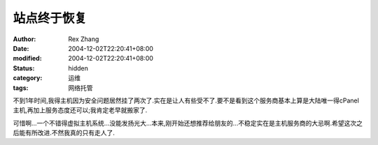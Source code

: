 
站点终于恢复
############


:author: Rex Zhang
:date: 2004-12-02T22:20:41+08:00
:modified: 2004-12-02T22:20:41+08:00
:status: hidden
:category: 运维
:tags: 网络托管


不到1年时间,我得主机因为安全问题居然挂了两次了.实在是让人有些受不了.要不是看到这个服务商基本上算是大陆唯一得cPanel主机,再加上服务态度还可以;我肯定老早就搬家了.

可惜啊...一个不错得虚拟主机系统...没能发扬光大...本来,刚开始还想推荐给朋友的...不稳定实在是主机服务商的大忌啊.希望这次之后能有所改进.不然我真的只有走人了.
